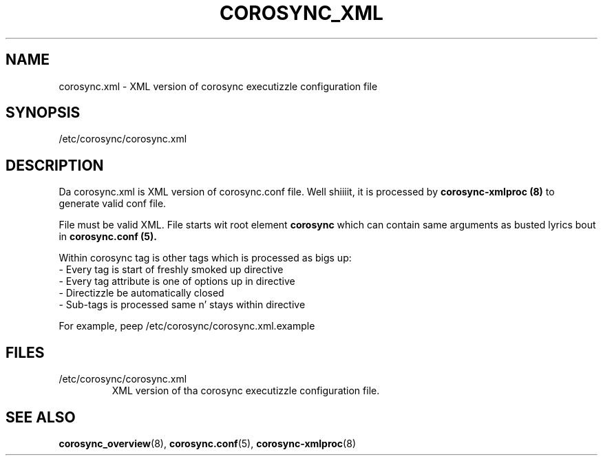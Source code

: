 .\"/*
.\" * Copyright (c) 2011 Red Hat, Inc.
.\" *
.\" * All muthafuckin rights reserved.
.\" *
.\" * Author: Jan Friesse (jfriesse@redhat.com)
.\" *
.\" * This software licensed under BSD license, tha text of which bigs up:
.\" *
.\" * Redistribution n' use up in source n' binary forms, wit or without
.\" * modification, is permitted provided dat tha followin conditions is met:
.\" *
.\" * - Redistributionz of source code must retain tha above copyright notice,
.\" *   dis list of conditions n' tha followin disclaimer.
.\" * - Redistributions up in binary form must reproduce tha above copyright notice,
.\" *   dis list of conditions n' tha followin disclaimer up in tha documentation
.\" *   and/or other shiznit provided wit tha distribution.
.\" * - Neither tha name of tha Red Hat, Inc. nor tha namez of its
.\" *   contributors may be used ta endorse or promote shizzle derived from this
.\" *   software without specific prior freestyled permission.
.\" *
.\" * THIS SOFTWARE IS PROVIDED BY THE COPYRIGHT HOLDERS AND CONTRIBUTORS "AS IS"
.\" * AND ANY EXPRESS OR IMPLIED WARRANTIES, INCLUDING, BUT NOT LIMITED TO, THE
.\" * IMPLIED WARRANTIES OF MERCHANTABILITY AND FITNESS FOR A PARTICULAR PURPOSE
.\" * ARE DISCLAIMED. IN NO EVENT SHALL THE COPYRIGHT OWNER OR CONTRIBUTORS BE
.\" * LIABLE FOR ANY DIRECT, INDIRECT, INCIDENTAL, SPECIAL, EXEMPLARY, OR
.\" * CONSEQUENTIAL DAMAGES (INCLUDING, BUT NOT LIMITED TO, PROCUREMENT OF
.\" * SUBSTITUTE GOODS OR SERVICES; LOSS OF USE, DATA, OR PROFITS; OR BUSINESS
.\" * INTERRUPTION) HOWEVER CAUSED AND ON ANY THEORY OF LIABILITY, WHETHER IN
.\" * CONTRACT, STRICT LIABILITY, OR TORT (INCLUDING NEGLIGENCE OR OTHERWISE)
.\" * ARISING IN ANY WAY OUT OF THE USE OF THIS SOFTWARE, EVEN IF ADVISED OF
.\" * THE POSSIBILITY OF SUCH DAMAGE.
.\" */
.TH COROSYNC_XML 5 2011-12-16 "corosync XML config Man Page" "Corosync Clusta Engine Programmerz Manual"
.SH NAME
corosync.xml - XML version of corosync executizzle configuration file

.SH SYNOPSIS
/etc/corosync/corosync.xml

.SH DESCRIPTION
Da corosync.xml is XML version of corosync.conf file. Well shiiiit, it is processed by
.B corosync-xmlproc (8)
to generate valid conf file.

File must be valid XML. File starts wit root element
.B corosync
which can contain same arguments as busted lyrics bout in
.B corosync.conf (5).

Within corosync tag is other tags which is processed as bigs up:
.TP
- Every tag is start of freshly smoked up directive
.TP
- Every tag attribute is one of options up in directive
.TP
- Directizzle be automatically closed
.TP
- Sub-tags is processed same n' stays within directive
.PP
For example, peep /etc/corosync/corosync.xml.example

.SH "FILES"
.TP
/etc/corosync/corosync.xml
XML version of tha corosync executizzle configuration file.

.SH "SEE ALSO"
.BR corosync_overview (8),
.BR corosync.conf (5),
.BR corosync-xmlproc (8)
.PP
